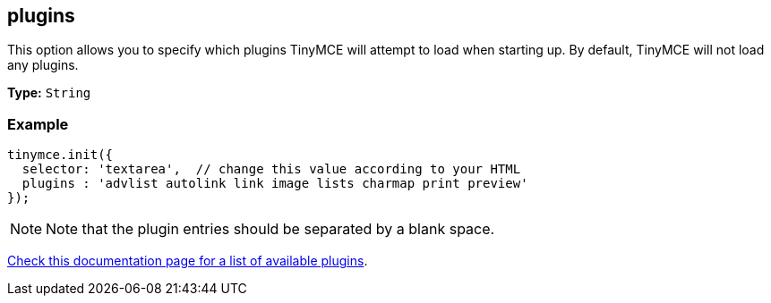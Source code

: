 [[plugins]]
== plugins

This option allows you to specify which plugins TinyMCE will attempt to load when starting up. By default, TinyMCE will not load any plugins.

*Type:* `String`

=== Example

[source,js]
----
tinymce.init({
  selector: 'textarea',  // change this value according to your HTML
  plugins : 'advlist autolink link image lists charmap print preview'
});
----

[NOTE]
====
Note that the plugin entries should be separated by a blank space.
====

link:{rootDir}plugins/index.html[Check this documentation page for a list of available plugins].
